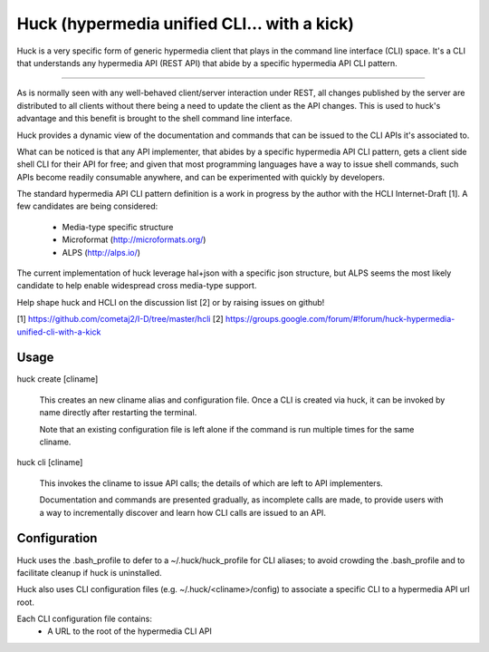 Huck (hypermedia unified CLI... with a kick)
============================================

Huck is a very specific form of generic hypermedia client that plays in the
command line interface (CLI) space. It's a CLI that understands any hypermedia
API (REST API) that abide by a specific hypermedia API CLI pattern.

----

As is normally seen with any well-behaved client/server interaction under REST,
all changes published by the server are distributed to all clients without there
being a need to update the client as the API changes. This is used to huck's
advantage and this benefit is brought to the shell command line interface.

Huck provides a dynamic view of the documentation and commands that can be issued
to the CLI APIs it's associated to.

What can be noticed is that any API implementer, that abides by a specific
hypermedia API CLI pattern, gets a client side shell CLI for their API for free;
and given that most programming languages have a way to issue shell commands, such
APIs become readily consumable anywhere, and can be experimented with quickly
by developers.

The standard hypermedia API CLI pattern definition is a work in progress by the
author with the HCLI Internet-Draft [1]. A few candidates are being considered:

    - Media-type specific structure
    - Microformat (http://microformats.org/)
    - ALPS (http://alps.io/)

The current implementation of huck leverage hal+json with a specific json structure,
but ALPS seems the most likely candidate to help enable widespread cross media-type
support.

Help shape huck and HCLI on the discussion list [2] or by raising issues on github!

[1] https://github.com/cometaj2/I-D/tree/master/hcli
[2] https://groups.google.com/forum/#!forum/huck-hypermedia-unified-cli-with-a-kick

Usage
-----

huck create [cliname]

    This creates an new cliname alias and configuration file. Once a CLI is created via huck,
    it can be invoked by name directly after restarting the terminal.
   
    Note that an existing configuration file is left alone if the command is run multiple times 
    for the same cliname.

huck cli [cliname]

    This invokes the cliname to issue API calls; the details of which are left to API implementers.
    
    Documentation and commands are presented gradually, as incomplete calls are made, to provide
    users with a way to incrementally discover and learn how CLI calls are issued to an API.

Configuration
-------------

Huck uses the .bash_profile to defer to a ~/.huck/huck_profile for CLI aliases; to avoid
crowding the .bash_profile and to facilitate cleanup if huck is uninstalled.

Huck also uses CLI configuration files (e.g. ~/.huck/<cliname>/config) to associate a specific
CLI to a hypermedia API url root.

Each CLI configuration file contains:
    - A URL to the root of the hypermedia CLI API
